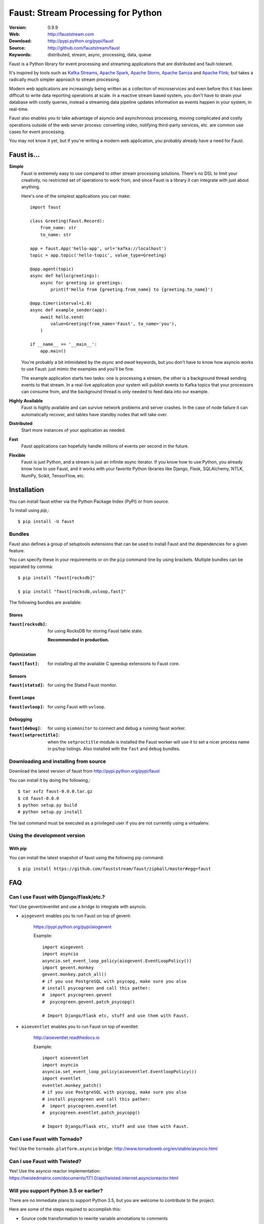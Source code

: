 =====================================================================
 Faust: Stream Processing for Python
=====================================================================

|build-status| |license| |wheel| |pyversion| |pyimp|

:Version: 0.9.9
:Web: http://fauststream.com
:Download: http://pypi.python.org/pypi/faust
:Source: http://github.com/fauststream/faust
:Keywords: distributed, stream, async, processing, data, queue

Faust is a Python library for event processing and streaming applications
that are distributed and fault-tolerant.

It's inspired by tools such as `Kafka Streams`_, `Apache Spark`_,
`Apache Storm`_, `Apache Samza`_ and `Apache Flink`_; but takes
a radically much simpler approach to stream processing.

Modern web applications are increasingly being written as a collection
of microservices and even before this it has been difficult to write
data reporting operations at scale.  In a reactive stream based system,
you don't have to strain your database with costly queries, instead a streaming
data pipeline updates information as events happen in your system, in real-time.

Faust also enables you to take advantage of asyncio and asynchronous
processing, moving complicated and costly operations outside
of the web server process: converting video, notifying third-party services,
etc. are common use cases for event processing.

You may not know it yet, but if you're writing a modern web application,
you probably already have a need for Faust.

.. _`Kafka Streams`: https://kafka.apache.org/documentation/streams
.. _`Apache Spark`: http://spark.apache.org
.. _`Apache Storm`: http://storm.apache.org
.. _`Apache Flink`: http://flink.apache.org
.. _`Apache Samza`: http://samza.apache.org

Faust is...
==========================

**Simple**
    Faust is extremely easy to use compared to other stream processing
    solutions.  There's no DSL to limit your creativity, no restricted
    set of operations to work from, and since Faust is a library it can
    integrate with just about anything.

    Here's one of the simplest applications you can make::

        import faust

        class Greeting(faust.Record):
            from_name: str
            to_name: str

        app = faust.App('hello-app', url='kafka://localhost')
        topic = app.topic('hello-topic', value_type=Greeting)

        @app.agent(topic)
        async def hello(greetings):
            async for greeting in greetings:
                print(f'Hello from {greeting.from_name} to {greeting.to_name}')

        @app.timer(interval=1.0)
        async def example_sender(app):
            await hello.send(
                value=Greeting(from_name='Faust', to_name='you'),
            )

        if __name__ == '__main__':
            app.main()

    You're probably a bit intimidated by the `async` and `await` keywords,
    but you don't have to know how asyncio works to use
    Faust: just mimic the examples and you'll be fine.

    The example application starts two tasks: one is processing a stream,
    the other is a background thread sending events to that stream.
    In a real-live application your system will publish
    events to Kafka topics that your processors can consume from,
    and the background thread is only needed to feed data into our
    example.

**Highly Available**
    Faust is highly available and can survive network problems and server
    crashes.  In the case of node failure it can automatically recover,
    and tables have standby nodes that will take over.

**Distributed**
    Start more instances of your application as needed.

**Fast**
    Faust applications can hopefully handle millions of events per second
    in the future.

**Flexible**
    Faust is just Python, and a stream is just an infinite async iterator.
    If you know how to use Python, you already know how to use Faust,
    and it works with your favorite Python libraries like Django, Flask,
    SQLAlchemy, NTLK, NumPy, Scikit, TensorFlow, etc.

.. _installation:

Installation
============

You can install faust either via the Python Package Index (PyPI)
or from source.

To install using `pip`,::

    $ pip install -U faust

.. _bundles:

Bundles
-------

Faust also defines a group of setuptools extensions that can be used
to install Faust and the dependencies for a given feature.

You can specify these in your requirements or on the ``pip``
command-line by using brackets. Multiple bundles can be separated by comma:

::


    $ pip install "faust[rocksdb]"

    $ pip install "faust[rocksdb,uvloop,fast]"

The following bundles are available:

Stores
~~~~~~

:``faust[rocksdb]``:
    for using RocksDB for storing Faust table state.

    **Recommended in production.**

Optimization
~~~~~~~~~~~~

:``faust[fast]``:
    for installing all the available C speedup extensions to Faust core.

Sensors
~~~~~~~

:``faust[statsd]``:
    for using the Statsd Faust monitor.

Event Loops
~~~~~~~~~~~

:``faust[uvloop]``:
    for using Faust with ``uvloop``.

Debugging
~~~~~~~~~

:``faust[debug]``:
    for using ``aiomonitor`` to connect and debug a running faust worker.

:``faust[setproctitle]``:
    when the ``setproctitle`` module is installed the Faust worker will
    use it to set a nicer process name in ps/top listings.  Also installed
    with the ``fast`` and ``debug`` bundles.

.. _installing-from-source:

Downloading and installing from source
--------------------------------------

Download the latest version of faust from
http://pypi.python.org/pypi/faust

You can install it by doing the following,::

    $ tar xvfz faust-0.0.0.tar.gz
    $ cd faust-0.0.0
    $ python setup.py build
    # python setup.py install

The last command must be executed as a privileged user if
you are not currently using a virtualenv.

.. _installing-from-git:

Using the development version
-----------------------------

With pip
~~~~~~~~

You can install the latest snapshot of faust using the following
pip command::

    $ pip install https://github.com/fauststream/faust/zipball/master#egg=faust

FAQ
===

Can I use Faust with Django/Flask/etc.?
---------------------------------------

Yes! Use gevent/eventlet and use a bridge to integrate with asyncio.

- ``aiogevent`` enables you to run Faust on top of gevent:

    https://pypi.python.org/pypi/aiogevent

    Example::

        import aiogevent
        import asyncio
        asyncio.set_event_loop_policy(aiogevent.EventLoopPolicy())
        import gevent.monkey
        gevent.monkey.patch_all()
        # if you use PostgreSQL with psycopg, make sure you also
        # install psycogreen and call this pather:
        #  import psycogreen.gevent
        #  psycogreen.gevent.patch_psycopg()

        # Import Django/Flask etc, stuff and use them with Faust.

- ``aioeventlet`` enables you to run Faust on top of eventlet:

    http://aioeventlet.readthedocs.io

    Example::

        import aioeventlet
        import asyncio
        asyncio.set_event_loop_policy(aioeventlet.EventloopPolicy())
        import eventlet
        eventlet.monkey_patch()
        # if you use PostgreSQL with psycopg, make sure you also
        # install psycogreen and call this pather:
        #  import psycogreen.eventlet
        #  psycogreen.eventlet.patch_psycopg()

        # Import Django/Flask etc, stuff and use them with Faust.

Can I use Faust with Tornado?
-----------------------------

Yes! Use the ``tornado.platform.asyncio`` bridge:
http://www.tornadoweb.org/en/stable/asyncio.html

Can I use Faust with Twisted?
-----------------------------

Yes! Use the asyncio reactor implementation:
https://twistedmatrix.com/documents/17.1.0/api/twisted.internet.asyncioreactor.html

Will you support Python 3.5 or earlier?
---------------------------------------

There are no immediate plans to support Python 3.5, but you are welcome to
contribute to the project.

Here are some of the steps required to accomplish this:

- Source code transformation to rewrite variable annotations to comments

  for example, the code::

        class Point:
            x: int = 0
            y: int = 0

   must be rewritten into::

        class Point:
            x = 0  # type: int
            y = 0  # type: int

- Source code transformation to rewrite async functions

    for example, the code::

        async def foo():
            await asyncio.sleep(1.0)

    must be rewritten into::

        @coroutine
        def foo():
            yield from asyncio.sleep(1.0)

Will you support Python 2?
--------------------------

There are no plans to support Python 2, but you are welcome to contribute to
the project (details in question above is relevant also for Python 2).

.. _getting-help:

Getting Help
============

.. _mailing-list:

Mailing list
------------

For discussions about the usage, development, and future of Faust,
please join the `faust-users`_ mailing list.

.. _`faust-users`: https://groups.google.com/group/faust-users/

.. _slack-channel:

Slack
-----

Come chat with us on Slack:

https://fauststream.slack.com

.. _bug-tracker:

Bug tracker
===========

If you have any suggestions, bug reports, or annoyances please report them
to our issue tracker at https://github.com/fauststream/faust/issues/

.. _wiki:

Wiki
====

https://wiki.github.com/fauststream/faust/

.. _contributing-short:

Contributing
============

Development of `faust` happens at GitHub: https://github.com/fauststream/faust

You're highly encouraged to participate in the development
of `faust`.

Be sure to also read the `Contributing to Faust`_ section in the
documentation.

.. _`Contributing to Faust`:
    http://docs.fauststream.com/en/master/contributing.html

.. _license:

License
=======

This software is licensed under the `New BSD License`. See the ``LICENSE``
file in the top distribution directory for the full license text.

.. # vim: syntax=rst expandtab tabstop=4 shiftwidth=4 shiftround

Code of Conduct
===============

Everyone interacting in the project's codebases, issue trackers, chat rooms,
and mailing lists is expected to follow the Faust Code of Conduct.

As contributors and maintainers of these projects, and in the interest of fostering
an open and welcoming community, we pledge to respect all people who contribute
through reporting issues, posting feature requests, updating documentation,
submitting pull requests or patches, and other activities.

We are committed to making participation in these projects a harassment-free
experience for everyone, regardless of level of experience, gender,
gender identity and expression, sexual orientation, disability,
personal appearance, body size, race, ethnicity, age,
religion, or nationality.

Examples of unacceptable behavior by participants include:

* The use of sexualized language or imagery
* Personal attacks
* Trolling or insulting/derogatory comments
* Public or private harassment
* Publishing other's private information, such as physical
  or electronic addresses, without explicit permission
* Other unethical or unprofessional conduct.

Project maintainers have the right and responsibility to remove, edit, or reject
comments, commits, code, wiki edits, issues, and other contributions that are
not aligned to this Code of Conduct. By adopting this Code of Conduct,
project maintainers commit themselves to fairly and consistently applying
these principles to every aspect of managing this project. Project maintainers
who do not follow or enforce the Code of Conduct may be permanently removed from
the project team.

This code of conduct applies both within project spaces and in public spaces
when an individual is representing the project or its community.

Instances of abusive, harassing, or otherwise unacceptable behavior may be
reported by opening an issue or contacting one or more of the project maintainers.

This Code of Conduct is adapted from the Contributor Covenant,
version 1.2.0 available at http://contributor-covenant.org/version/1/2/0/.

.. |build-status| image:: https://secure.travis-ci.org/fauststream/faust.png?branch=master
    :alt: Build status
    :target: https://travis-ci.org/fauststream/faust

.. |license| image:: https://img.shields.io/pypi/l/faust.svg
    :alt: BSD License
    :target: https://opensource.org/licenses/BSD-3-Clause

.. |wheel| image:: https://img.shields.io/pypi/wheel/faust.svg
    :alt: faust can be installed via wheel
    :target: http://pypi.python.org/pypi/faust/

.. |pyversion| image:: https://img.shields.io/pypi/pyversions/faust.svg
    :alt: Supported Python versions.
    :target: http://pypi.python.org/pypi/faust/

.. |pyimp| image:: https://img.shields.io/pypi/implementation/faust.svg
    :alt: Support Python implementations.
    :target: http://pypi.python.org/pypi/faust/

